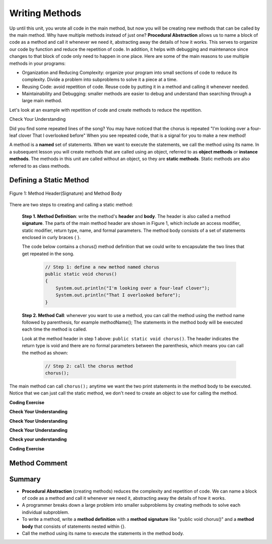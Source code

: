 .. qnum::
   :prefix: 5-1-
   :start: 1
   
.. |CodingEx| image:: ../../_static/codingExercise.png
    :width: 30px
    :align: middle
    :alt: coding exercise
    
    
.. |Exercise| image:: ../../_static/exercise.png
    :width: 35
    :align: middle
    :alt: exercise
    
    
.. |Groupwork| image:: ../../_static/groupwork.png
    :width: 35
    :align: middle
    :alt: groupwork

..	index::    
	single: method 
    single: return
    single: parameter
    single: argument
    single: abstraction
    pair: method; parameter
    pair: method; argument
    pair: method; return 
    
Writing Methods
=================

Up until this unit, you wrote all  code in the main method, 
but now you will be creating new methods that can be called by the main method. Why have multiple methods instead of just one? 
**Procedural Abstraction** allows us to name a block of code as a method and 
call it whenever we need it, abstracting away the details of how it works.  
This serves to organize our code by function and reduce 
the repetition of code. In addition, it helps with debugging and maintenance since 
changes to that block of code only need to happen in one place. 
Here are some of the main reasons to use multiple methods in your programs:

- Organization and Reducing Complexity: organize your program into small sections of code to reduce its complexity. Divide a problem into subproblems to solve it a piece at a time.
- Reusing Code: avoid repetition of code. Reuse code by putting it in a method and calling it whenever needed.
- Maintainability and Debugging: smaller methods are easier to debug and understand than searching through a large main method.

Let's look at an example with repetition of code and 
create methods to reduce the repetition. 

|Exercise| Check Your Understanding

.. clickablearea:: repeatedcode_methods
    :question: Click on all the lines that are repeated.
    :iscode:
    :feedback: Look for lines that are completely identical.  

    :click-incorrect:public static void main(String args[]) {:endclick:
        :click-correct:System.out.println("I'm looking over a four-leaf clover");:endclick:
        :click-correct:System.out.println("That I overlooked before");:endclick:
        :click-incorrect:System.out.println("One leaf is sunshine, the second is rain");:endclick:
        :click-incorrect:System.out.println("Third is the roses that grow in the lane");:endclick:
        :click-incorrect:System.out.println();:endclick:
        :click-incorrect:System.out.println("No need explaining, the one remaining");:endclick:
        :click-incorrect:System.out.println("Is somebody I adore");:endclick:
        :click-correct:System.out.println("I'm looking over a four-leaf clover");:endclick:
        :click-correct:System.out.println("That I overlooked before");:endclick:
    :click-incorrect:}:endclick:
            
Did you find some repeated lines of the song? 
You may have noticed that the chorus is 
repeated "I'm looking over a four-leaf clover That I overlooked before" 
When you see repeated code, that is a signal for you to make a new method!

A method is a **named** set of statements.  When we want to execute the statements, 
we call the method using its name.
In a subsequent lesson you will create methods that are called using an object, 
referred to as **object methods** or **instance methods**.
The methods in this unit are called without an object, so they are  **static methods**.  
Static methods are also referred to as class methods.

Defining a Static Method
-------------------------

.. figure:: Figures/methodheader.png
    :width: 500px
    :align: center
    :figclass: align-center

    Figure 1: Method Header(Signature) and Method Body
  

There are two steps to creating and calling a static method:

    **Step 1. Method Definition**:  write the method's **header** and **body**.  
    The header is also called 
    a method **signature**.  The parts of the main method header are shown in Figure 1, 
    which include an access modifier,
    static modifier, return type, name, and formal parameters.   The method body 
    consists of a set of statements enclosed in curly braces { }.  

    The code below contains a chorus() method definition 
    that we could write to encapsulate the two lines that get repeated in the song.  

        .. code-block:: java

            // Step 1: define a new method named chorus
            public static void chorus() 
            { 
                System.out.println("I'm looking over a four-leaf clover");
                System.out.println("That I overlooked before");
            }


    **Step 2. Method Call**: whenever you want to use a method, you can call the method using the method name followed by parenthesis, for example methodName();  
    The statements in the method body will be executed each time the method is called.  
    
    Look at the method header in step 1 above:
    ``public static void chorus()``.  The header indicates the return type is void and there are no formal parameters
    between the parenthesis, which means you can call the method as shown:

        .. code-block:: java

           // Step 2: call the chorus method
           chorus(); 


The main method can call ``chorus();`` anytime we want the two print statements in the method body to be executed.
Notice that we can just call the static method, we don't need to create an object to use for calling the method.

   
|CodingEx| **Coding Exercise**

.. activecode:: fourleafcloversong
  :language: java   
  :autograde: unittest    
  :practice: T

  Run the following code to see the song print out.  
  Notice the first line of code in the main method
  is a call to the new method chorus().
  Can you replace the last two lines in the second verse in the main 
  method with another call to the chorus() method? 
  Step through using on the Code Lens button to see how the main method calls the chorus method.
  ~~~~
  public class Song 
  { 
    // The chorus method
    public static void chorus() 
    {
       System.out.println("I'm looking over a four-leaf clover");
       System.out.println("That I overlooked before");
    }

    public static void main(String args[]) 
    {
      chorus();
      System.out.println("One leaf is sunshine, the second is rain");
      System.out.println("Third is the roses that grow in the lane");
      System.out.println();
      System.out.println("No need explaining, the one remaining");
      System.out.println("Is somebody I adore");
      // Can you replace these 2 lines with a method call to chorus()?
      System.out.println("I'm looking over a four-leaf clover");
      System.out.println("That I overlooked before");
    }
  }
  ====
  import static org.junit.Assert.*;
    import org.junit.*;;
    import java.io.*;
    
    public class RunestoneTests extends CodeTestHelper
    {
        @Test
        public void testMain() throws IOException
        {
            String output = getMethodOutput("main");
            String expect = "I'm looking over a four-leaf clover\nThat I overlooked before\nOne leaf is sunshine, the second is rain\nThird is the roses that grow in the lane\n\nNo need explaining, the one remaining\nIs somebody I adore\nI'm looking over a four-leaf clover\nThat I overlooked before";
            boolean passed = getResults(expect, output, "Expected output from main");
            assertTrue(passed);
        }

        @Test
        public void testcodeContains(){
          int count = countOccurences(getCode(),"chorus();");
          boolean passed = count > 1;
          passed = getResults("> 1 chorus call",  count  + " chorus call(s)", "Added second call to chorus?", passed);
          assertTrue(passed);
        }

    }
  
|Exercise| **Check Your Understanding**
   
.. clickablearea:: greet_method_signature
    :question: A method definition consists of a method header and a method body. Click on the method header for the method named "greet" in the following code.
    :iscode:
    :feedback: There is one method header for the greet method.  
    
    :click-incorrect:public class Test2:endclick:
    :click-incorrect:{:endclick:
        :click-correct:public static void greet():endclick:
        :click-incorrect:{:endclick:
            :click-incorrect:System.out.println("Hello!");:endclick:
            :click-incorrect:System.out.println("How are you?");:endclick:
        :click-incorrect:}:endclick:
        :click-incorrect: :endclick:
        :click-incorrect:public static void main(String[] args):endclick:
        :click-incorrect:{:endclick:
            :click-incorrect:System.out.println("Before greeting");:endclick:
            :click-incorrect:greet();:endclick:
            :click-incorrect:System.out.println("After greeting");:endclick:
        :click-incorrect:}:endclick:
    :click-incorrect:}:endclick:


|Exercise| **Check Your Understanding**
   
.. clickablearea:: greet_method_body
    :question: Click on all statements contained within the greet method body.
    :iscode:
    :feedback: The greet method body consists of the 2 print statements nested between the curly braces that follow the method header  
    
    :click-incorrect:public class Test2:endclick:
    :click-incorrect:{:endclick:
        :click-incorrect:public static void greet():endclick:
        :click-incorrect:{:endclick:
            :click-correct:System.out.println("Hello!");:endclick:
            :click-correct:System.out.println("How are you?");:endclick:
        :click-incorrect:}:endclick:
        :click-incorrect: :endclick:
        :click-incorrect:public static void main(String[] args):endclick:
        :click-incorrect:{:endclick:
            :click-incorrect:System.out.println("Before greeting");:endclick:
            :click-incorrect:greet();:endclick:
            :click-incorrect:System.out.println("After greeting");:endclick:
        :click-incorrect:}:endclick:
    :click-incorrect:}:endclick:


|Exercise| **Check Your Understanding**
   
.. clickablearea:: greet_method_call
    :question: Click on the greet method call.
    :iscode:
    :feedback: The greet() method call occurs in the main method.  
    
    :click-incorrect:public class Test2:endclick:
    :click-incorrect:{:endclick:
        :click-incorrect:public static void greet():endclick:
        :click-incorrect:{:endclick:
            :click-incorrect:System.out.println("Hello!");:endclick:
            :click-incorrect:System.out.println("How are you?");:endclick:
        :click-incorrect:}:endclick:
        :click-incorrect: :endclick:
        :click-incorrect:public static void main(String[] args):endclick:
        :click-incorrect:{:endclick:
            :click-incorrect:System.out.println("Before greeting");:endclick:
            :click-correct:greet();:endclick:
            :click-incorrect:System.out.println("After greeting");:endclick:
        :click-incorrect:}:endclick:
    :click-incorrect:}:endclick:


.. fillintheblank:: println_called

   Given the Test2 class from the previous exercise, how many times is the **System.out.println** called when the main method runs?

   -    :4: Correct.  
        :.*: Incorrect. The main method calls System.out.println directly 2 times, and the call to greet() results in 2 additional calls to System.out.println.



|Exercise| **Check your understanding**

.. mchoice:: likeFoodMethods
   :practice: T
   :answer_a: I like to eat eat eat.
   :answer_b: I like to eat eat eat fruit.
   :answer_c: I like to apples and bananas eat.
   :answer_d: I like to eat eat eat apples and bananas!
   :correct: d
   :feedback_a: Try tracing through the print method and see what happens when it calls the other methods.
   :feedback_b: There is a fruit() method but it does not print out the word fruit.
   :feedback_c: The order things are printed out depends on the order in which they are called from the print method.
   :feedback_d: Yes, the print method calls the consume method 3 times and then the fruit method to print this.
  
   What does the following code print out?

   .. code-block:: java

      public class LikeFood 
      {
        
        public static void fruit()
        {
            System.out.println("apples and bananas!");
        }

        public static void consume() 
        {
           System.out.print("eat ");
        }
        
        public static void main(String[] args) 
        {
            System.out.print("I like to ");
            consume();
            consume();
            consume();
            fruit();
        }
    }






  
|CodingEx| **Coding Exercise**

.. activecode:: FarmerVerse
  :language: java   
  :autograde: unittest    
  :practice: T

  A refrain is similar to a chorus, although usually shorter in length such as a single line that gets repeated.
  Add a method named "refrain" to reduce redundancy in the following code.
  You should update the main method to call the new method.
  ~~~~
  public class FarmerSong 
  { 

    public static void main(String args[]) 
    {
       System.out.println("The farmer in the dell");
       System.out.println("The farmer in the dell");
       System.out.println("Heigh ho the derry-o");
       System.out.println("The farmer in the dell");
    }
    
  }
  ====
  import static org.junit.Assert.*;
    import org.junit.*;;
    import java.io.*;
    
    public class RunestoneTests extends CodeTestHelper
    {
        @Test
        public void testSignature(){
          int count = countOccurences(getCode(),"public static void refrain()");
          boolean passed = count == 1;
          passed = getResults("1 refrain signature",  count  + " refrain signature", "Is your refrain method signature correct?", passed);
          assertTrue(passed);
        }

        @Test
        public void testcodeContains(){
          int count = countOccurences(getCode(),"refrain();");
          boolean passed = count == 3;
          passed = getResults("3 refrain calls",  count  + " refrain calls", "Added enough calls to refrain?", passed);
          assertTrue(passed);
        }

    }



Method Comment
-------------------------



Summary
-------

- **Procedural Abstraction** (creating methods) reduces the complexity and repetition of code. We can name a block of code as a method and call it whenever we need it, abstracting away the details of how it works.  

- A programmer breaks down a large problem into smaller subproblems by creating methods to solve each individual subproblem.

- To write a method, write a **method definition** with a **method signature** like "public void chorus()" and a **method body** that consists of statements nested within {}.

- Call the method using its name to execute the statements in the method body.